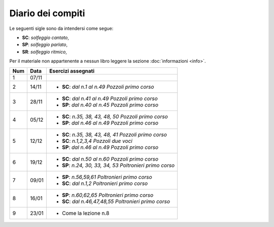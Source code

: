 Diario dei compiti
==================

Le seguenti sigle sono da intendersi come segue:

* **SC**: *solfeggio cantato*,
* **SP**: *solfeggio parlato*,
* **SR**: *solfeggio ritmico*,

Per il materiale non appartenente a nessun libro leggere la sezione :doc:`informazioni <info>`.

.. table:: 


    +-----+-------+------------------------------------------------------------+
    | Num | Data  |                     Esercizi assegnati                     |
    +=====+=======+============================================================+
    | 1   | 07/11 |                                                            |
    +-----+-------+------------------------------------------------------------+
    | 2   | 14/11 | * **SC**: *dal n.1 al n.49* `Pozzoli primo corso`          |
    +-----+-------+------------------------------------------------------------+
    | 3   | 28/11 | * **SC**: *dal n.41 al n.49* `Pozzoli primo corso`         |
    |     |       | * **SP**: *dal n.40 al n.45* `Pozzoli primo corso`         |
    +-----+-------+------------------------------------------------------------+
    | 4   | 05/12 | * **SC**: *n.35, 38, 43, 48, 50* `Pozzoli primo corso`     |
    |     |       | * **SP**: *dal n.46 al n.49* `Pozzoli primo corso`         |
    +-----+-------+------------------------------------------------------------+
    | 5   | 12/12 | * **SC**: *n.35, 38, 43, 48, 41* `Pozzoli primo corso`     |
    |     |       | * **SC**: *n.1,2,3,4* `Pozzoli due voci`                   |
    |     |       | * **SP**: *dal n.46 al n.49* `Pozzoli primo corso`         |
    +-----+-------+------------------------------------------------------------+
    | 6   | 19/12 | * **SC**: *dal n.50 al n.60* `Pozzoli primo corso`         |
    |     |       | * **SP**: *n.24, 30, 33, 34, 53* `Poltronieri primo corso` |
    +-----+-------+------------------------------------------------------------+
    | 7   | 09/01 | * **SP**: *n.56,59,61* `Poltronieri primo corso`           |
    |     |       | * **SC**: *dal n.1,2* `Poltronieri primo corso`            |
    +-----+-------+------------------------------------------------------------+
    | 8   | 16/01 | * **SP**: *n.60,62,65* `Poltronieri primo corso`           |
    |     |       | * **SC**: *dal n.46,47,48,55* `Poltronieri primo corso`    |
    +-----+-------+------------------------------------------------------------+
    | 9   | 23/01 | * Come la lezione n.8                                      |
    +-----+-------+------------------------------------------------------------+